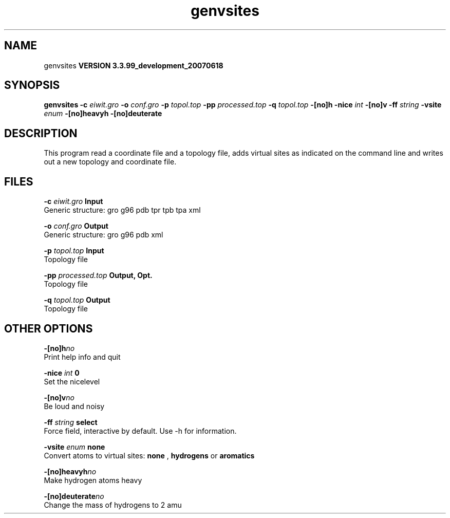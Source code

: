 .TH genvsites 1 "Thu 16 Oct 2008"
.SH NAME
genvsites
.B VERSION 3.3.99_development_20070618
.SH SYNOPSIS
\f3genvsites\fP
.BI "-c" " eiwit.gro "
.BI "-o" " conf.gro "
.BI "-p" " topol.top "
.BI "-pp" " processed.top "
.BI "-q" " topol.top "
.BI "-[no]h" ""
.BI "-nice" " int "
.BI "-[no]v" ""
.BI "-ff" " string "
.BI "-vsite" " enum "
.BI "-[no]heavyh" ""
.BI "-[no]deuterate" ""
.SH DESCRIPTION
This program read a coordinate file and a topology file, adds
virtual sites as indicated on the command line and writes out
a new topology and coordinate file.
.SH FILES
.BI "-c" " eiwit.gro" 
.B Input
 Generic structure: gro g96 pdb tpr tpb tpa xml 

.BI "-o" " conf.gro" 
.B Output
 Generic structure: gro g96 pdb xml 

.BI "-p" " topol.top" 
.B Input
 Topology file 

.BI "-pp" " processed.top" 
.B Output, Opt.
 Topology file 

.BI "-q" " topol.top" 
.B Output
 Topology file 

.SH OTHER OPTIONS
.BI "-[no]h"  "no    "
 Print help info and quit

.BI "-nice"  " int" " 0" 
 Set the nicelevel

.BI "-[no]v"  "no    "
 Be loud and noisy

.BI "-ff"  " string" " select" 
 Force field, interactive by default. Use -h for information.

.BI "-vsite"  " enum" " none" 
 Convert atoms to virtual sites: 
.B none
, 
.B hydrogens
or 
.B aromatics


.BI "-[no]heavyh"  "no    "
 Make hydrogen atoms heavy

.BI "-[no]deuterate"  "no    "
 Change the mass of hydrogens to 2 amu

